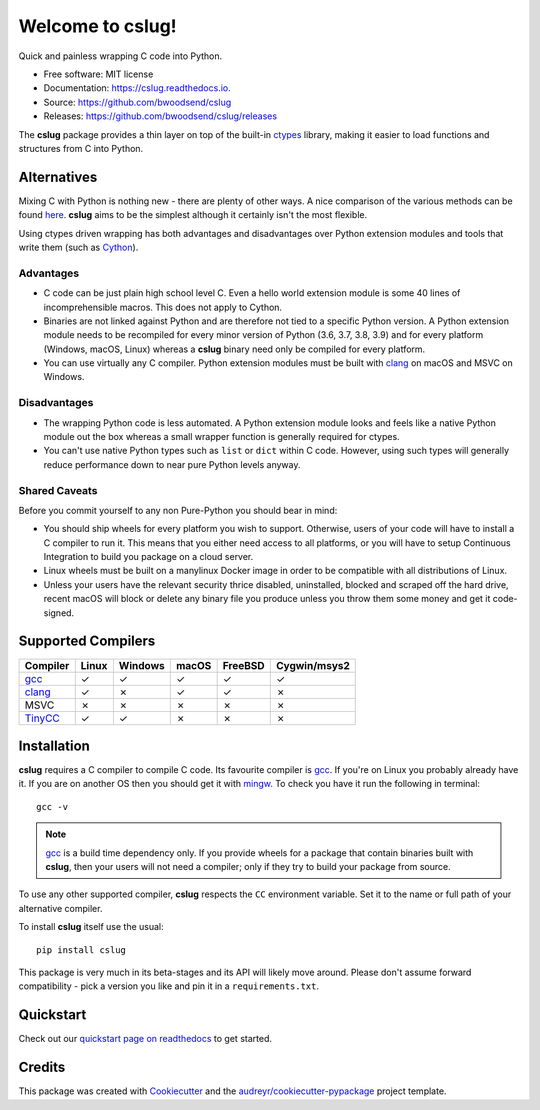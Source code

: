 =================
Welcome to cslug!
=================

.. image::
    https://img.shields.io/badge/
    Python-%203.6%20%7C%203.7%20%7C%203.8%20%7C%203.9%20-%2326543A.svg

Quick and painless wrapping C code into Python.

* Free software: MIT license
* Documentation: https://cslug.readthedocs.io.
* Source: https://github.com/bwoodsend/cslug
* Releases: https://github.com/bwoodsend/cslug/releases

The **cslug** package provides a thin layer on top of the built-in ctypes_
library, making it easier to load functions and structures from C into Python.

Alternatives
------------

Mixing C with Python is nothing new - there are plenty of other ways. A nice
comparison of the various methods can be found `here
<https://intermediate-and-advanced-software-carpentry.readthedocs.io/en/latest/c++-wrapping.html>`_.
**cslug** aims to be the simplest although it certainly isn't the most flexible.

Using ctypes driven wrapping has both advantages and disadvantages over Python
extension modules and tools that write them (such as Cython_).


Advantages
..........

* C code can be just plain high school level C.
  Even a hello world extension module is some 40 lines of incomprehensible
  macros.
  This does not apply to Cython.
* Binaries are not linked against Python and are therefore not tied to a
  specific Python version.
  A Python extension module needs to be recompiled for every minor version of
  Python (3.6, 3.7, 3.8, 3.9) and for every platform (Windows, macOS, Linux)
  whereas a **cslug** binary need only be compiled for every platform.
* You can use virtually any C compiler.
  Python extension modules must be built with clang_ on macOS and MSVC on
  Windows.


Disadvantages
.............

* The wrapping Python code is less automated. A Python extension module looks
  and feels like a native Python module out the box whereas a small wrapper
  function is generally required for ctypes.
* You can't use native Python types such as ``list`` or ``dict`` within C code.
  However, using such types will generally reduce performance down to near pure
  Python levels anyway.


Shared Caveats
..............

Before you commit yourself to any non Pure-Python you should bear in mind:

* You should ship wheels for every platform you wish to support.
  Otherwise, users of your code will have to install a C compiler to run it.
  This means that you either need access to all platforms, or you will have to
  setup Continuous Integration to build you package on a cloud server.
* Linux wheels must be built on a manylinux Docker image in order to be
  compatible with all distributions of Linux.
* Unless your users have the relevant security thrice disabled, uninstalled,
  blocked and scraped off the hard drive,
  recent macOS will block or delete any binary file you produce
  unless you throw them some money and get it code-signed.


Supported Compilers
-------------------

======== ===== ======= ===== ======= ============
Compiler Linux Windows macOS FreeBSD Cygwin/msys2
======== ===== ======= ===== ======= ============
gcc_     ✓     ✓       ✓     ✓       ✓
clang_   ✓     ✗       ✓     ✓       ✗
MSVC     ✗     ✗       ✗     ✗       ✗
TinyCC_  ✓     ✓       ✗     ✗       ✗
======== ===== ======= ===== ======= ============


Installation
------------

**cslug** requires a C compiler to compile C code.
Its favourite compiler is gcc_.
If you're on Linux you probably already have it.
If you are on another OS then you should get it with mingw_.
To check you have it run the following in terminal::

    gcc -v

.. note::

    gcc_ is a build time dependency only. If you provide wheels for a package
    that contain binaries built with **cslug**, then your users will not need a
    compiler; only if they try to build your package from source.

To use any other supported compiler, **cslug** respects the ``CC`` environment
variable.
Set it to the name or full path of your alternative compiler.

To install **cslug** itself use the usual::

    pip install cslug

This package is very much in its beta-stages and its API will likely move
around. Please don't assume forward compatibility - pick a version you like and
pin it in a ``requirements.txt``.


Quickstart
----------

Check out our `quickstart page on readthedocs
<https://cslug.readthedocs.io/en/latest/quickstart.html>`_ to get started.


Credits
-------

This package was created with Cookiecutter_ and the `audreyr/cookiecutter-pypackage`_ project template.

.. _Cookiecutter: https://github.com/audreyr/cookiecutter
.. _`audreyr/cookiecutter-pypackage`: https://github.com/audreyr/cookiecutter-pypackage

.. _ctypes: https://docs.python.org/3.9/library/ctypes.html
.. _mingw: http://mingw-w64.org/doku.php/download
.. _gcc: https://gcc.gnu.org/
.. _TinyCC: https://bellard.org/tcc/
.. _clang: https://clang.llvm.org/
.. _`pcc`: http://pcc.ludd.ltu.se/
.. _`Cython`: https://cython.readthedocs.io/en/latest/index.html
